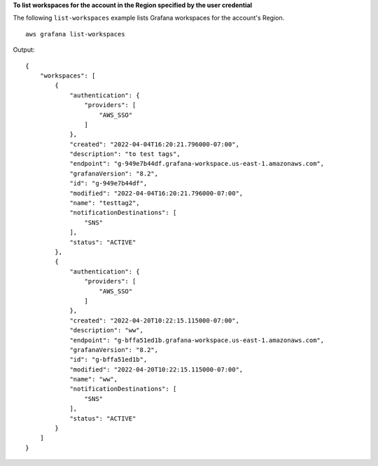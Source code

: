 **To list workspaces for the account in the Region specified by the user credential**

The following ``list-workspaces`` example lists Grafana workspaces for the account's Region. ::

    aws grafana list-workspaces

Output::

    {
        "workspaces": [
            {
                "authentication": {
                    "providers": [
                        "AWS_SSO"
                    ]
                },
                "created": "2022-04-04T16:20:21.796000-07:00",
                "description": "to test tags",
                "endpoint": "g-949e7b44df.grafana-workspace.us-east-1.amazonaws.com",
                "grafanaVersion": "8.2",
                "id": "g-949e7b44df",
                "modified": "2022-04-04T16:20:21.796000-07:00",
                "name": "testtag2",
                "notificationDestinations": [
                    "SNS"
                ],
                "status": "ACTIVE"
            },
            {
                "authentication": {
                    "providers": [
                        "AWS_SSO"
                    ]
                },
                "created": "2022-04-20T10:22:15.115000-07:00",
                "description": "ww",
                "endpoint": "g-bffa51ed1b.grafana-workspace.us-east-1.amazonaws.com",
                "grafanaVersion": "8.2",
                "id": "g-bffa51ed1b",
                "modified": "2022-04-20T10:22:15.115000-07:00",
                "name": "ww",
                "notificationDestinations": [
                    "SNS"
                ],
                "status": "ACTIVE"
            }
        ]
    }